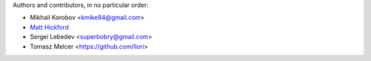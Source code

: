 Authors and contributors, in no particular order:

* Mikhail Korobov <kmike84@gmail.com>
* `Matt Hickford <https://github.com/matt-hickford>`_
* Sergei Lebedev <superbobry@gmail.com>
* Tomasz Melcer <https://github.com/liori>

